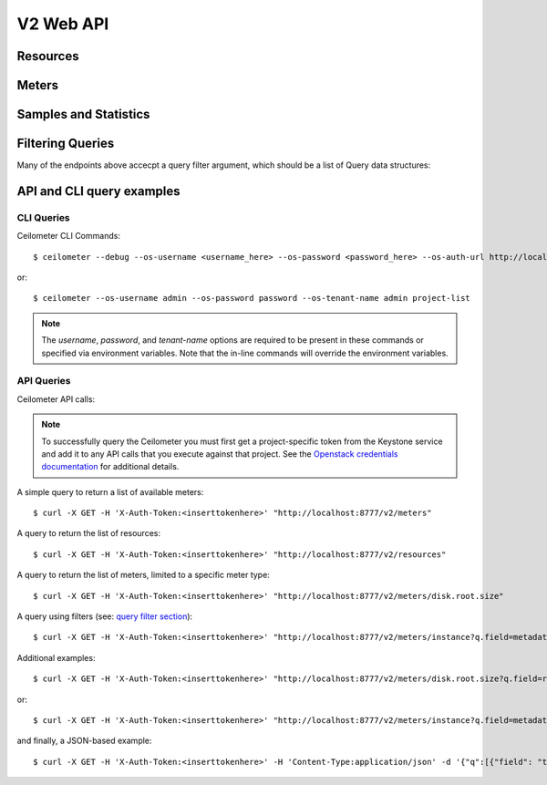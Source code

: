 ============
 V2 Web API
============

Resources
=========

.. rest-controller:: ceilometer.api.controllers.v2:ResourcesController
   :webprefix: /v2/resources

.. autotype:: ceilometer.api.controllers.v2.Resource
   :members:

Meters
======

.. rest-controller:: ceilometer.api.controllers.v2:MetersController
   :webprefix: /v2/meters

.. rest-controller:: ceilometer.api.controllers.v2:MeterController
   :webprefix: /v2/meters

Samples and Statistics
======================

.. autotype:: ceilometer.api.controllers.v2.Meter
   :members:

.. autotype:: ceilometer.api.controllers.v2.Sample
   :members:

.. autotype:: ceilometer.api.controllers.v2.Statistics
   :members:

Filtering Queries
=================

Many of the endpoints above accecpt a query filter argument, which
should be a list of Query data structures:

.. autotype:: ceilometer.api.controllers.v2.Query
   :members:

API and CLI query examples
==========================


CLI Queries
+++++++++++
Ceilometer CLI Commands::

     $ ceilometer --debug --os-username <username_here> --os-password <password_here> --os-auth-url http://localhost:5000/v2.0/ --os-tenant-name admin  meter-list
 
or::
 
     $ ceilometer --os-username admin --os-password password --os-tenant-name admin project-list


.. note:: The *username*, *password*, and *tenant-name* options are required to be present in these commands or specified via environment variables. Note that the in-line commands will override the environment variables.


API Queries
+++++++++++
Ceilometer API calls:

.. note:: To successfully query the Ceilometer you must first get a project-specific token from the Keystone service and add it to any API calls that you execute against that project. See the `Openstack credentials documentation <http://docs.openstack.org/api/quick-start/content/index.html#getting-credentials-a00665>`_ for additional details.

A simple query to return a list of available meters::

     $ curl -X GET -H 'X-Auth-Token:<inserttokenhere>' "http://localhost:8777/v2/meters"

A query to return the list of resources::

     $ curl -X GET -H 'X-Auth-Token:<inserttokenhere>' "http://localhost:8777/v2/resources"

A query to return the list of meters, limited to a specific meter type::

     $ curl -X GET -H 'X-Auth-Token:<inserttokenhere>' "http://localhost:8777/v2/meters/disk.root.size"

A query using filters (see: `query filter section <http://docs.openstack.org/developer/ceilometer/webapi/v2.html#filtering-queries>`_)::

     $ curl -X GET -H 'X-Auth-Token:<inserttokenhere>' "http://localhost:8777/v2/meters/instance?q.field=metadata.event_type&q.value=compute.instance.delete.start"

Additional examples::

     $ curl -X GET -H 'X-Auth-Token:<inserttokenhere>' "http://localhost:8777/v2/meters/disk.root.size?q.field=resource_id&q.op=eq&q.value=<resource_id_here>"

or::

     $ curl -X GET -H 'X-Auth-Token:<inserttokenhere>' "http://localhost:8777/v2/meters/instance?q.field=metadata.event_type&q.value=compute.instance.exists"

and finally, a JSON-based example::

     $ curl -X GET -H 'X-Auth-Token:<inserttokenhere>' -H 'Content-Type:application/json' -d '{"q":[{"field": "timestamp","op": "ge","value":"2013-04-01T13:34:17"}]}' http://localhost:8777/v2/meters

